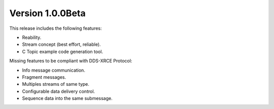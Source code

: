 Version 1.0.0Beta
==================

This release includes the following features:

* Reability.
* Stream concept (best effort, reliable).
* C Topic example code generation tool.

Missing features to be compliant with DDS-XRCE Protocol:

* Info message communication.
* Fragment messages.
* Multiples streams of same type.
* Configurable data delivery control.
* Sequence data into the same submessage.
